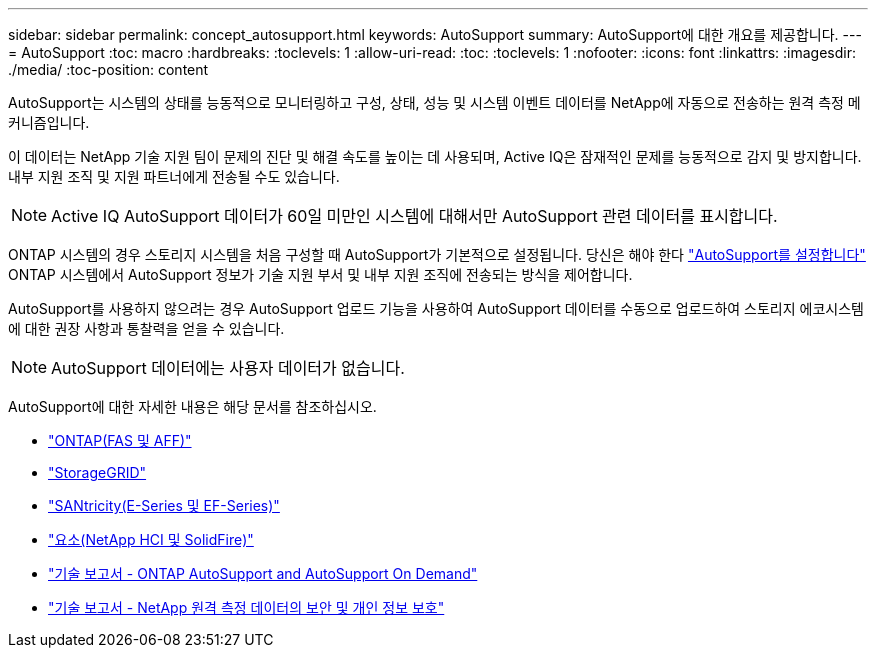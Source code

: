 ---
sidebar: sidebar 
permalink: concept_autosupport.html 
keywords: AutoSupport 
summary: AutoSupport에 대한 개요를 제공합니다. 
---
= AutoSupport
:toc: macro
:hardbreaks:
:toclevels: 1
:allow-uri-read: 
:toc: 
:toclevels: 1
:nofooter: 
:icons: font
:linkattrs: 
:imagesdir: ./media/
:toc-position: content


[role="lead"]
AutoSupport는 시스템의 상태를 능동적으로 모니터링하고 구성, 상태, 성능 및 시스템 이벤트 데이터를 NetApp에 자동으로 전송하는 원격 측정 메커니즘입니다.

이 데이터는 NetApp 기술 지원 팀이 문제의 진단 및 해결 속도를 높이는 데 사용되며, Active IQ은 잠재적인 문제를 능동적으로 감지 및 방지합니다. 내부 지원 조직 및 지원 파트너에게 전송될 수도 있습니다.


NOTE: Active IQ AutoSupport 데이터가 60일 미만인 시스템에 대해서만 AutoSupport 관련 데이터를 표시합니다.

ONTAP 시스템의 경우 스토리지 시스템을 처음 구성할 때 AutoSupport가 기본적으로 설정됩니다. 당신은 해야 한다 link:https://docs.netapp.com/ontap-9/topic/com.netapp.doc.dot-cm-sag/GUID-91C43742-E563-442E-8161-17D5C5DA8C19.html["AutoSupport를 설정합니다"] ONTAP 시스템에서 AutoSupport 정보가 기술 지원 부서 및 내부 지원 조직에 전송되는 방식을 제어합니다.

AutoSupport를 사용하지 않으려는 경우 AutoSupport 업로드 기능을 사용하여 AutoSupport 데이터를 수동으로 업로드하여 스토리지 에코시스템에 대한 권장 사항과 통찰력을 얻을 수 있습니다.


NOTE: AutoSupport 데이터에는 사용자 데이터가 없습니다.

AutoSupport에 대한 자세한 내용은 해당 문서를 참조하십시오.

* link:https://docs.netapp.com/ontap-9/topic/com.netapp.doc.dot-cm-sag/GUID-DF931E89-B833-4DED-83B5-A97F7EC97425.html["ONTAP(FAS 및 AFF)"]
* link:https://docs.netapp.com/sgws-114/topic/com.netapp.doc.sg-primer/GUID-7D38684D-1CA1-41E7-BE68-A5F671F9C33F.html["StorageGRID"]
* link:https://kb.netapp.com/Advice_and_Troubleshooting/Data_Storage_Software/E-Series_SANtricity_Software_Suite/How_to_enable_AutoSupport_on_E-Series_System_Manager["SANtricity(E-Series 및 EF-Series)"]
* link:https://help.monitoring.solidfire.com/#01_User%20Guide/ActiveIQ/Getting%20Started/enable_active_iq_reporting.htm["요소(NetApp HCI 및 SolidFire)"]
* link:https://www.netapp.com/pdf.html?item=/media/10438-tr-4444pdf.pdf["기술 보고서 - ONTAP AutoSupport and AutoSupport On Demand"]
* link:https://www.netapp.com/pdf.html?item=/media/10439-tr4688pdf.pdf["기술 보고서 - NetApp 원격 측정 데이터의 보안 및 개인 정보 보호"]

